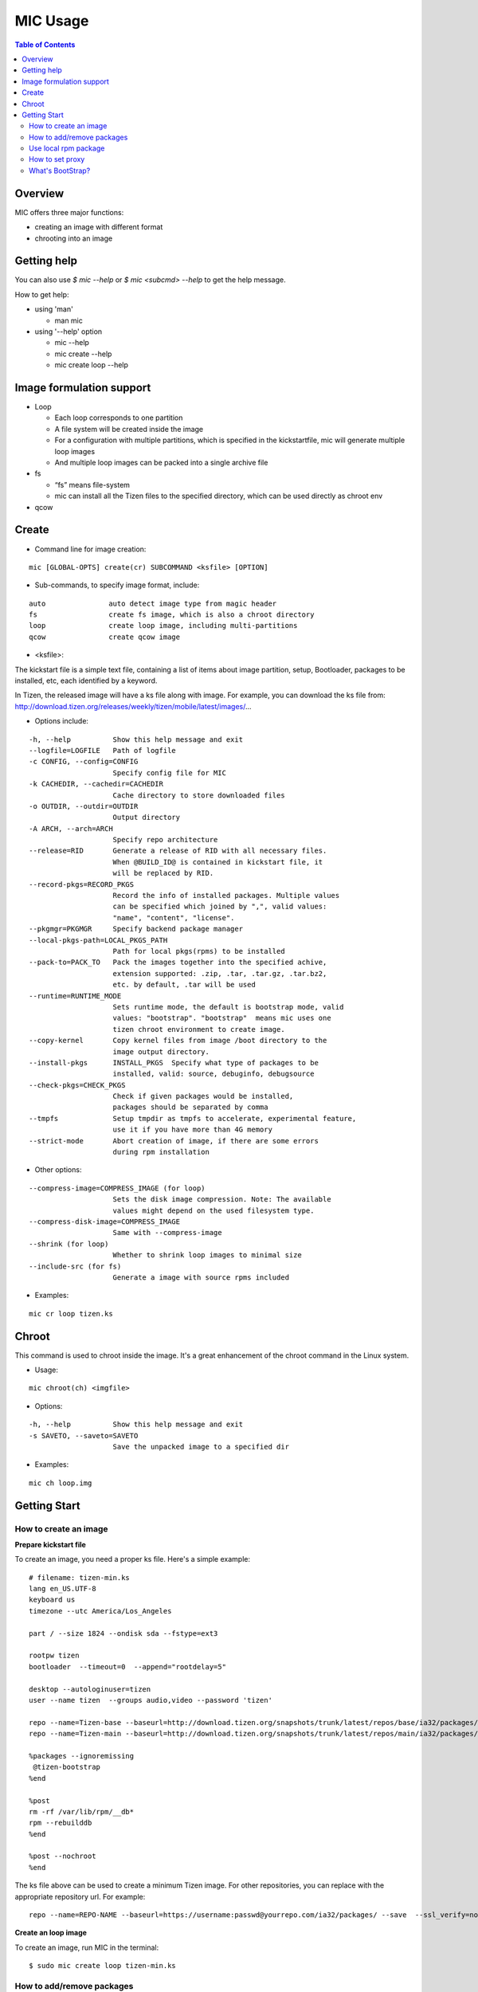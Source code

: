 MIC Usage
=========

.. contents:: Table of Contents

Overview
--------
MIC offers three major functions:

- creating an image with different format
- chrooting into an image

Getting help
------------
You can also use `$ mic --help` or `$ mic <subcmd> --help`  to get the help message.

How to get help:

- using 'man'

  * man mic

- using '--help' option

  * mic --help
  * mic create --help
  * mic create loop --help

Image formulation support
-------------------------
- Loop

  * Each loop corresponds to one partition
  * A file system will be created inside the image
  * For a configuration with multiple partitions, which is specified in the kickstartfile, mic will generate multiple loop images
  * And multiple loop images can be packed into a single archive file

- fs

  * “fs” means file-system
  * mic can install all the Tizen files to the specified directory, which can be used directly as chroot env

- qcow


Create
------
- Command line for image creation:

::

  mic [GLOBAL-OPTS] create(cr) SUBCOMMAND <ksfile> [OPTION]


- Sub-commands, to specify image format, include:

::

  auto               auto detect image type from magic header
  fs                 create fs image, which is also a chroot directory
  loop               create loop image, including multi-partitions
  qcow               create qcow image

- <ksfile>:

The kickstart file is a simple text file, containing a list of items about image partition, setup, Bootloader, packages to be installed, etc, each identified by a keyword.

In Tizen, the released image will have a ks file along with image. For example, you can download the ks file from: http://download.tizen.org/releases/weekly/tizen/mobile/latest/images/...

- Options include:

::

   -h, --help          Show this help message and exit
   --logfile=LOGFILE   Path of logfile
   -c CONFIG, --config=CONFIG
                       Specify config file for MIC
   -k CACHEDIR, --cachedir=CACHEDIR
                       Cache directory to store downloaded files
   -o OUTDIR, --outdir=OUTDIR
                       Output directory
   -A ARCH, --arch=ARCH
                       Specify repo architecture
   --release=RID       Generate a release of RID with all necessary files.
                       When @BUILD_ID@ is contained in kickstart file, it
                       will be replaced by RID.
   --record-pkgs=RECORD_PKGS
                       Record the info of installed packages. Multiple values
                       can be specified which joined by ",", valid values:
                       "name", "content", "license".
   --pkgmgr=PKGMGR     Specify backend package manager
   --local-pkgs-path=LOCAL_PKGS_PATH
                       Path for local pkgs(rpms) to be installed
   --pack-to=PACK_TO   Pack the images together into the specified achive,
                       extension supported: .zip, .tar, .tar.gz, .tar.bz2,
                       etc. by default, .tar will be used
   --runtime=RUNTIME_MODE
                       Sets runtime mode, the default is bootstrap mode, valid
                       values: "bootstrap". "bootstrap"  means mic uses one
                       tizen chroot environment to create image.
   --copy-kernel       Copy kernel files from image /boot directory to the
                       image output directory.
   --install-pkgs      INSTALL_PKGS  Specify what type of packages to be 
                       installed, valid: source, debuginfo, debugsource
   --check-pkgs=CHECK_PKGS  
                       Check if given packages would be installed,
                       packages should be separated by comma
   --tmpfs             Setup tmpdir as tmpfs to accelerate, experimental feature,
                       use it if you have more than 4G memory
   --strict-mode       Abort creation of image, if there are some errors 
                       during rpm installation
  
- Other options:

::

   --compress-image=COMPRESS_IMAGE (for loop)
                       Sets the disk image compression. Note: The available
                       values might depend on the used filesystem type.
   --compress-disk-image=COMPRESS_IMAGE
                       Same with --compress-image
   --shrink (for loop)
                       Whether to shrink loop images to minimal size
   --include-src (for fs)
                       Generate a image with source rpms included
- Examples:

::

   mic cr loop tizen.ks

Chroot
------
This command is used to chroot inside the image. It's a great enhancement of the chroot command in the Linux system.

- Usage:

::

   mic chroot(ch) <imgfile>

- Options:

::

   -h, --help          Show this help message and exit
   -s SAVETO, --saveto=SAVETO
                       Save the unpacked image to a specified dir  

- Examples:

::

   mic ch loop.img

Getting Start
-------------

How to create an image
~~~~~~~~~~~~~~~~~~~~~~~

**Prepare kickstart file**

To create an image, you need a proper ks file.
Here's a simple example:
::

  # filename: tizen-min.ks
  lang en_US.UTF-8
  keyboard us
  timezone --utc America/Los_Angeles

  part / --size 1824 --ondisk sda --fstype=ext3

  rootpw tizen
  bootloader  --timeout=0  --append="rootdelay=5"

  desktop --autologinuser=tizen
  user --name tizen  --groups audio,video --password 'tizen'

  repo --name=Tizen-base --baseurl=http://download.tizen.org/snapshots/trunk/latest/repos/base/ia32/packages/
  repo --name=Tizen-main --baseurl=http://download.tizen.org/snapshots/trunk/latest/repos/main/ia32/packages/

  %packages --ignoremissing
   @tizen-bootstrap
  %end

  %post
  rm -rf /var/lib/rpm/__db*
  rpm --rebuilddb
  %end

  %post --nochroot
  %end

The ks file above can be used to create a minimum Tizen image. For other repositories, you can replace with the appropriate repository url. For example:
::

  repo --name=REPO-NAME --baseurl=https://username:passwd@yourrepo.com/ia32/packages/ --save  --ssl_verify=no

**Create an loop image**

To create an image, run MIC in the terminal:
::

 $ sudo mic create loop tizen-min.ks

How to add/remove packages
~~~~~~~~~~~~~~~~~~~~~~~~~~

You can specific the packages you plan to install in the '%packages' section in ks file. Packages can be specified by group/pattern or by individual package name. The definition of the groups/pattern can be referred to in the repodata/\*comps.xml or repodata/pattern.xml file at the download server. For example: http://download.tizen.org/snapshots/latest/repos/base/ia32/packages/repodata/_.

The %packages section is required to end with '%end'. Also, multiple '%packages' sections are allowed. Additionally, individual packages may be specified using globs. For example:
::

  %packages
  ...
  @Tizen Core            # add a group named Tizen Core, and all the packages in this group would be added
  e17-*                  # add all the packages with name starting with "e17-"
  kernel                 # add kernel package
  nss-server.armv7hl     # add nss-server with arch armv7hl
  -passwd                # remove the package passwd
  ...
  %end

Use local rpm package
~~~~~~~~~~~~~~~~~~~~~

"How can I install my own rpm into the image, so I can test my package with the image?"
In such a case, using local package path would be very helpful. For example, if your rpm 'hello.rpm' is under directory 'localpath', run MIC like below:

::

    $ sudo mic create loop test.ks --local-pkgs-path=localpath

From the output, MIC will tell you "Marked 'hellop.rpm' as installed", and it will install hello.rpm in the image. Be sure your rpm is not in the repo of ks file and that your rpm's version is newer or equal to the repo rpm version.

How to set proxy
~~~~~~~~~~~~~~~~

**Proxy variable in bash**

It's common to use the proxy variable in bash. In general, you can set the following environment variables to enable proxy support:

::

  export http_proxy=http://proxy.com:port
  export https_proxy=http://proxy.com:port
  export ftp_proxy=http://proxy.com:port
  export no_proxy=localhost,127.0.0.0/8,.company.com

You don't need all the variables. Check what you do need. When your repo url in your ks file starts with 'https', MIC will use https_proxy. Be especially aware of when you set no_proxy (it indicates which domain should be accessed directly). Don't leave blank space in the string.

Because MIC needs sudo privilege, set /etc/sudoers, to keep the proxy environment, and add those proxy variables to "env_keep":

::

   Defaults        env_keep += "http_proxy https_proxy ftp_proxy no_proxy"

Note: Use "visudo" to modify /etc/sudoers

However, if you don't want to change your /etc/sudoers, there is an alternative for you to set the proxy in mic.conf. See the next section.

**Proxy setting in mic.conf**

The proxy environment variables may disturb other program, so if you would like to enable proxy support only for MIC, set the proxy in /etc/mic/mic.conf like this:

::

  [create]
   ; settings for create subcommand
   tmpdir= /var/tmp/mic
   cachedir= /var/tmp/mic/cache
   outdir= .
   pkgmgr = zypp
   proxy = http://proxy.yourcompany.com:8080/
   no_proxy = localhost,127.0.0.0/8,.yourcompany.com

**Proxy setting in ks file**

It's likely that you will need to enable proxy support only for a special repo url, and other things would remain at their existing proxy setting.
Here's how to handle that case:

::

  repo --name=oss --baseurl=http://www.example.com/repos/oss/packages --proxy=http://host:port

What's BootStrap?
~~~~~~~~~~~~~~~~~
When some important packages (like rpm) of the distribution (Tizen) is much different with native environment, the image created by native environment may be not bootable. Then a bootstrap environment will be required to create the image.

To create an image of one distribution (Tizen), MIC will create a bootstrap for this distribution (Tizen) at first, and then create the image by chrooting this bootstrap. This way is called "Bootstrap Mode" for MIC. And from 0.15 on, MIC will use this mode by default.

